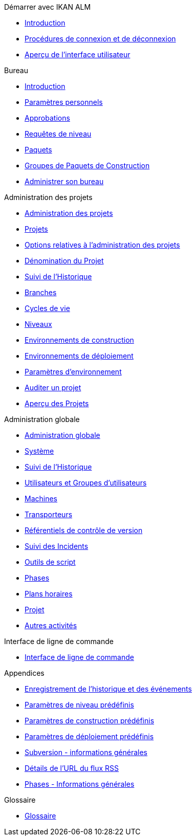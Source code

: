 .Démarrer avec IKAN ALM
* xref:Introduction.adoc[Introduction]
* xref:Logon.adoc[Procédures de connexion et de déconnexion]
* xref:UserInterface.adoc[Aperçu de l’interface utilisateur]

.Bureau
* xref:Desktop_Introduction.adoc[Introduction]
* xref:Desktop_PersonalSettings.adoc[Paramètres personnels]
* xref:Desktop_Approvals.adoc[Approbations]
* xref:Desktop_LevelRequests.adoc[Requêtes de niveau]
* xref:Desktop_Packages.adoc[Paquets]
* xref:Desktop_PackageGroups.adoc[Groupes de Paquets de Construction]
* xref:Desktop_ManageDesktop.adoc[Administrer son bureau]

.Administration des projets
* xref:ProjAdm_Intro.adoc[Administration des projets]
* xref:ProjAdm_Projects.adoc[Projets]
* xref:ProjAdm_ProjMgtOptions.adoc[Options relatives à l’administration des projets]
* xref:ProjAdm_ProjMgt_ProjectName.adoc[Dénomination du Projet]
* xref:ProjAdm_HistoryLog.adoc[Suivi de l’Historique]
* xref:ProjAdm_ProjMgt_ProjectStream.adoc[Branches]
* xref:ProjAdm_LifeCycles.adoc[Cycles de vie]
* xref:ProjAdm_Levels.adoc[Niveaux]
* xref:ProjAdm_BuildEnv.adoc[Environnements de construction]
* xref:ProjAdm_DeployEnv.adoc[Environnements de déploiement]
* xref:ProjAdm_EnvParams.adoc[Paramètres d’environnement]
* xref:ProjAdm_AuditProjects.adoc[Auditer un projet]
* xref:ProjAdm_ProjMgt_Projects.adoc[Aperçu des Projets]

.Administration globale
* xref:GlobAdm_Introduction.adoc[Administration globale]
* xref:GlobAdm_System.adoc[Système]
* xref:GlobAdm_HistoryLog.adoc[Suivi de l’Historique]
* xref:GlobAdm_UsersGroups.adoc[Utilisateurs et Groupes d’utilisateurs]
* xref:GlobAdm_Machines.adoc[Machines]
* xref:GlobAdm_Transporters.adoc[Transporteurs]
* xref:GlobAdm_VCR.adoc[Référentiels de contrôle de version]
* xref:GlobAdm_IssueTracking.adoc[Suivi des Incidents]
* xref:GlobAdm_ScriptingTools.adoc[Outils de script]
* xref:GlobAdm_Phases.adoc[Phases]
* xref:GlobAdm_Schedules.adoc[Plans horaires]
* xref:GlobAdm_Project.adoc[Projet]
* xref:GlobAdm_Misc.adoc[Autres activités]

.Interface de ligne de commande
* xref:CommandLine.adoc[Interface de ligne de commande]

.Appendices
* xref:App_HistoryEventLogging.adoc[Enregistrement de l’historique et des événements]
* xref:App_PredefLevelParams.adoc[Paramètres de niveau prédéfinis]
* xref:App_PredefBuildParams.adoc[Paramètres de construction prédéfinis]
* xref:App_PredefDeployParams.adoc[Paramètres de déploiement prédéfinis]
* xref:App_Subversion.adoc[Subversion - informations générales]
* xref:App_RSS.adoc[Détails de l’URL du flux RSS]
* xref:App_Phases.adoc[Phases - Informations générales]

.Glossaire
* xref:Glossary.adoc[Glossaire]